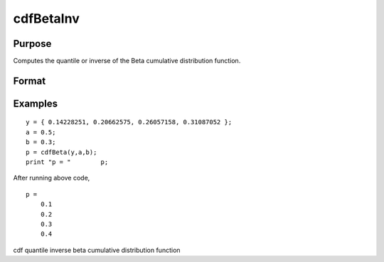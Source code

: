 
cdfBetaInv
==============================================

Purpose
----------------
Computes the quantile or inverse of the Beta cumulative distribution function.

Format
----------------
.. function:: cdfBetaInv(p,a,b)

    :param p: Nx1 vector or scalar. 0 < p < 1.
    :type p: NxK matrix

    :param a: ExE conformable with p. 0 < a.
    :type a: TODO

    :param b: ExE conformable with p. 0 < b.
    :type b: TODO

    :returns: x (*NxK matrix*), Nx1 vector or scalar.

Examples
----------------

::

    y = { 0.14228251, 0.20662575, 0.26057158, 0.31087052 };
    a = 0.5;
    b = 0.3;
    p = cdfBeta(y,a,b);
    print "p = "	p;

After running above code,

::

    p =
    	0.1
    	0.2
    	0.3
    	0.4

.. seealso:: Functions :func:`cdfBeta`, :func:`cdfBinomial`, :func:`cdfNegBinomial`

cdf quantile inverse beta cumulative distribution function

